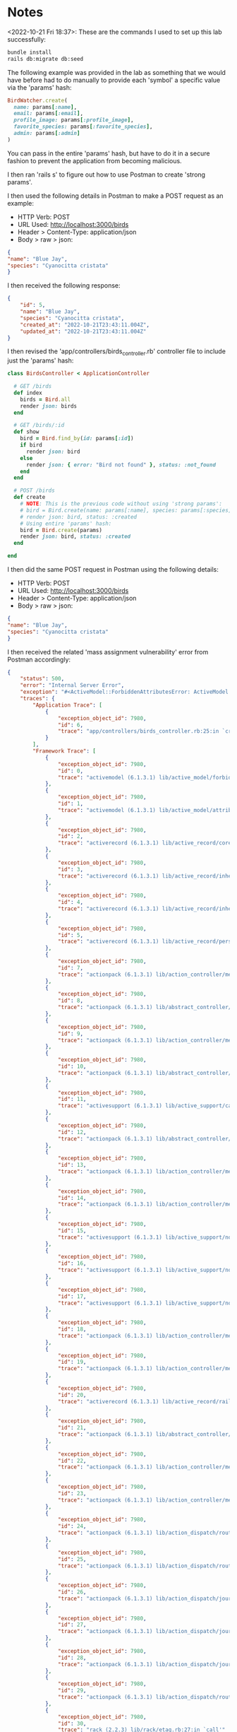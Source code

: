 * Notes
<2022-10-21 Fri 18:37>: These are the commands I used to set up this lab successfully:
#+begin_src bash
bundle install
rails db:migrate db:seed
#+end_src

The following example was provided in the lab as something that we would have before had to do manually to provide each 'symbol' a specific value via the 'params' hash:
#+begin_src ruby
BirdWatcher.create(
  name: params[:name],
  email: params[:email],
  profile_image: params[:profile_image],
  favorite_species: params[:favorite_species],
  admin: params[:admin]
)
#+end_src

You can pass in the entire 'params' hash, but have to do it in a secure fashion to prevent the application from becoming malicious.

I then ran 'rails s' to figure out how to use Postman to create 'strong params'.

I then used the following details in Postman to make a POST request as an example:
- HTTP Verb: POST
- URL Used: http://localhost:3000/birds
- Header > Content-Type: application/json
- Body > raw > json:
#+begin_src json
{
"name": "Blue Jay",
"species": "Cyanocitta cristata"
}
#+end_src

I then received the following response:
#+begin_src json
{
    "id": 5,
    "name": "Blue Jay",
    "species": "Cyanocitta cristata",
    "created_at": "2022-10-21T23:43:11.004Z",
    "updated_at": "2022-10-21T23:43:11.004Z"
}
#+end_src

I then revised the 'app/controllers/birds_controller.rb' controller file to include just the 'params' hash:
#+begin_src ruby
class BirdsController < ApplicationController

  # GET /birds
  def index
    birds = Bird.all
    render json: birds
  end

  # GET /birds/:id
  def show
    bird = Bird.find_by(id: params[:id])
    if bird
      render json: bird
    else
      render json: { error: "Bird not found" }, status: :not_found
    end
  end

  # POST /birds
  def create
    # NOTE: This is the previous code without using 'strong params':
    # bird = Bird.create(name: params[:name], species: params[:species])
    # render json: bird, status: :created
    # Using entire 'params' hash:
    bird = Bird.create(params)
    render json: bird, status: :created
  end

end
#+end_src

I then did the same POST request in Postman using the following details:
- HTTP Verb: POST
- URL Used: http://localhost:3000/birds
- Header > Content-Type: application/json
- Body > raw > json:
#+begin_src json
{
"name": "Blue Jay",
"species": "Cyanocitta cristata"
}
#+end_src

I then received the related 'mass assignment vulnerability' error from Postman accordingly:
#+begin_src json
{
    "status": 500,
    "error": "Internal Server Error",
    "exception": "#<ActiveModel::ForbiddenAttributesError: ActiveModel::ForbiddenAttributesError>",
    "traces": {
        "Application Trace": [
            {
                "exception_object_id": 7980,
                "id": 6,
                "trace": "app/controllers/birds_controller.rb:25:in `create'"
            }
        ],
        "Framework Trace": [
            {
                "exception_object_id": 7980,
                "id": 0,
                "trace": "activemodel (6.1.3.1) lib/active_model/forbidden_attributes_protection.rb:23:in `sanitize_for_mass_assignment'"
            },
            {
                "exception_object_id": 7980,
                "id": 1,
                "trace": "activemodel (6.1.3.1) lib/active_model/attribute_assignment.rb:34:in `assign_attributes'"
            },
            {
                "exception_object_id": 7980,
                "id": 2,
                "trace": "activerecord (6.1.3.1) lib/active_record/core.rb:496:in `initialize'"
            },
            {
                "exception_object_id": 7980,
                "id": 3,
                "trace": "activerecord (6.1.3.1) lib/active_record/inheritance.rb:72:in `new'"
            },
            {
                "exception_object_id": 7980,
                "id": 4,
                "trace": "activerecord (6.1.3.1) lib/active_record/inheritance.rb:72:in `new'"
            },
            {
                "exception_object_id": 7980,
                "id": 5,
                "trace": "activerecord (6.1.3.1) lib/active_record/persistence.rb:37:in `create'"
            },
            {
                "exception_object_id": 7980,
                "id": 7,
                "trace": "actionpack (6.1.3.1) lib/action_controller/metal/basic_implicit_render.rb:6:in `send_action'"
            },
            {
                "exception_object_id": 7980,
                "id": 8,
                "trace": "actionpack (6.1.3.1) lib/abstract_controller/base.rb:228:in `process_action'"
            },
            {
                "exception_object_id": 7980,
                "id": 9,
                "trace": "actionpack (6.1.3.1) lib/action_controller/metal/rendering.rb:30:in `process_action'"
            },
            {
                "exception_object_id": 7980,
                "id": 10,
                "trace": "actionpack (6.1.3.1) lib/abstract_controller/callbacks.rb:42:in `block in process_action'"
            },
            {
                "exception_object_id": 7980,
                "id": 11,
                "trace": "activesupport (6.1.3.1) lib/active_support/callbacks.rb:98:in `run_callbacks'"
            },
            {
                "exception_object_id": 7980,
                "id": 12,
                "trace": "actionpack (6.1.3.1) lib/abstract_controller/callbacks.rb:41:in `process_action'"
            },
            {
                "exception_object_id": 7980,
                "id": 13,
                "trace": "actionpack (6.1.3.1) lib/action_controller/metal/rescue.rb:22:in `process_action'"
            },
            {
                "exception_object_id": 7980,
                "id": 14,
                "trace": "actionpack (6.1.3.1) lib/action_controller/metal/instrumentation.rb:34:in `block in process_action'"
            },
            {
                "exception_object_id": 7980,
                "id": 15,
                "trace": "activesupport (6.1.3.1) lib/active_support/notifications.rb:203:in `block in instrument'"
            },
            {
                "exception_object_id": 7980,
                "id": 16,
                "trace": "activesupport (6.1.3.1) lib/active_support/notifications/instrumenter.rb:24:in `instrument'"
            },
            {
                "exception_object_id": 7980,
                "id": 17,
                "trace": "activesupport (6.1.3.1) lib/active_support/notifications.rb:203:in `instrument'"
            },
            {
                "exception_object_id": 7980,
                "id": 18,
                "trace": "actionpack (6.1.3.1) lib/action_controller/metal/instrumentation.rb:33:in `process_action'"
            },
            {
                "exception_object_id": 7980,
                "id": 19,
                "trace": "actionpack (6.1.3.1) lib/action_controller/metal/params_wrapper.rb:249:in `process_action'"
            },
            {
                "exception_object_id": 7980,
                "id": 20,
                "trace": "activerecord (6.1.3.1) lib/active_record/railties/controller_runtime.rb:27:in `process_action'"
            },
            {
                "exception_object_id": 7980,
                "id": 21,
                "trace": "actionpack (6.1.3.1) lib/abstract_controller/base.rb:165:in `process'"
            },
            {
                "exception_object_id": 7980,
                "id": 22,
                "trace": "actionpack (6.1.3.1) lib/action_controller/metal.rb:190:in `dispatch'"
            },
            {
                "exception_object_id": 7980,
                "id": 23,
                "trace": "actionpack (6.1.3.1) lib/action_controller/metal.rb:254:in `dispatch'"
            },
            {
                "exception_object_id": 7980,
                "id": 24,
                "trace": "actionpack (6.1.3.1) lib/action_dispatch/routing/route_set.rb:50:in `dispatch'"
            },
            {
                "exception_object_id": 7980,
                "id": 25,
                "trace": "actionpack (6.1.3.1) lib/action_dispatch/routing/route_set.rb:33:in `serve'"
            },
            {
                "exception_object_id": 7980,
                "id": 26,
                "trace": "actionpack (6.1.3.1) lib/action_dispatch/journey/router.rb:50:in `block in serve'"
            },
            {
                "exception_object_id": 7980,
                "id": 27,
                "trace": "actionpack (6.1.3.1) lib/action_dispatch/journey/router.rb:32:in `each'"
            },
            {
                "exception_object_id": 7980,
                "id": 28,
                "trace": "actionpack (6.1.3.1) lib/action_dispatch/journey/router.rb:32:in `serve'"
            },
            {
                "exception_object_id": 7980,
                "id": 29,
                "trace": "actionpack (6.1.3.1) lib/action_dispatch/routing/route_set.rb:842:in `call'"
            },
            {
                "exception_object_id": 7980,
                "id": 30,
                "trace": "rack (2.2.3) lib/rack/etag.rb:27:in `call'"
            },
            {
                "exception_object_id": 7980,
                "id": 31,
                "trace": "rack (2.2.3) lib/rack/conditional_get.rb:40:in `call'"
            },
            {
                "exception_object_id": 7980,
                "id": 32,
                "trace": "rack (2.2.3) lib/rack/head.rb:12:in `call'"
            },
            {
                "exception_object_id": 7980,
                "id": 33,
                "trace": "activerecord (6.1.3.1) lib/active_record/migration.rb:601:in `call'"
            },
            {
                "exception_object_id": 7980,
                "id": 34,
                "trace": "actionpack (6.1.3.1) lib/action_dispatch/middleware/callbacks.rb:27:in `block in call'"
            },
            {
                "exception_object_id": 7980,
                "id": 35,
                "trace": "activesupport (6.1.3.1) lib/active_support/callbacks.rb:98:in `run_callbacks'"
            },
            {
                "exception_object_id": 7980,
                "id": 36,
                "trace": "actionpack (6.1.3.1) lib/action_dispatch/middleware/callbacks.rb:26:in `call'"
            },
            {
                "exception_object_id": 7980,
                "id": 37,
                "trace": "actionpack (6.1.3.1) lib/action_dispatch/middleware/executor.rb:14:in `call'"
            },
            {
                "exception_object_id": 7980,
                "id": 38,
                "trace": "actionpack (6.1.3.1) lib/action_dispatch/middleware/actionable_exceptions.rb:18:in `call'"
            },
            {
                "exception_object_id": 7980,
                "id": 39,
                "trace": "actionpack (6.1.3.1) lib/action_dispatch/middleware/debug_exceptions.rb:29:in `call'"
            },
            {
                "exception_object_id": 7980,
                "id": 40,
                "trace": "actionpack (6.1.3.1) lib/action_dispatch/middleware/show_exceptions.rb:33:in `call'"
            },
            {
                "exception_object_id": 7980,
                "id": 41,
                "trace": "railties (6.1.3.1) lib/rails/rack/logger.rb:37:in `call_app'"
            },
            {
                "exception_object_id": 7980,
                "id": 42,
                "trace": "railties (6.1.3.1) lib/rails/rack/logger.rb:26:in `block in call'"
            },
            {
                "exception_object_id": 7980,
                "id": 43,
                "trace": "activesupport (6.1.3.1) lib/active_support/tagged_logging.rb:99:in `block in tagged'"
            },
            {
                "exception_object_id": 7980,
                "id": 44,
                "trace": "activesupport (6.1.3.1) lib/active_support/tagged_logging.rb:37:in `tagged'"
            },
            {
                "exception_object_id": 7980,
                "id": 45,
                "trace": "activesupport (6.1.3.1) lib/active_support/tagged_logging.rb:99:in `tagged'"
            },
            {
                "exception_object_id": 7980,
                "id": 46,
                "trace": "railties (6.1.3.1) lib/rails/rack/logger.rb:26:in `call'"
            },
            {
                "exception_object_id": 7980,
                "id": 47,
                "trace": "actionpack (6.1.3.1) lib/action_dispatch/middleware/remote_ip.rb:81:in `call'"
            },
            {
                "exception_object_id": 7980,
                "id": 48,
                "trace": "actionpack (6.1.3.1) lib/action_dispatch/middleware/request_id.rb:26:in `call'"
            },
            {
                "exception_object_id": 7980,
                "id": 49,
                "trace": "rack (2.2.3) lib/rack/runtime.rb:22:in `call'"
            },
            {
                "exception_object_id": 7980,
                "id": 50,
                "trace": "activesupport (6.1.3.1) lib/active_support/cache/strategy/local_cache_middleware.rb:29:in `call'"
            },
            {
                "exception_object_id": 7980,
                "id": 51,
                "trace": "actionpack (6.1.3.1) lib/action_dispatch/middleware/executor.rb:14:in `call'"
            },
            {
                "exception_object_id": 7980,
                "id": 52,
                "trace": "actionpack (6.1.3.1) lib/action_dispatch/middleware/static.rb:24:in `call'"
            },
            {
                "exception_object_id": 7980,
                "id": 53,
                "trace": "rack (2.2.3) lib/rack/sendfile.rb:110:in `call'"
            },
            {
                "exception_object_id": 7980,
                "id": 54,
                "trace": "actionpack (6.1.3.1) lib/action_dispatch/middleware/host_authorization.rb:98:in `call'"
            },
            {
                "exception_object_id": 7980,
                "id": 55,
                "trace": "rack-cors (1.1.1) lib/rack/cors.rb:100:in `call'"
            },
            {
                "exception_object_id": 7980,
                "id": 56,
                "trace": "railties (6.1.3.1) lib/rails/engine.rb:539:in `call'"
            },
            {
                "exception_object_id": 7980,
                "id": 57,
                "trace": "puma (5.2.2) lib/puma/configuration.rb:248:in `call'"
            },
            {
                "exception_object_id": 7980,
                "id": 58,
                "trace": "puma (5.2.2) lib/puma/request.rb:76:in `block in handle_request'"
            },
            {
                "exception_object_id": 7980,
                "id": 59,
                "trace": "puma (5.2.2) lib/puma/thread_pool.rb:337:in `with_force_shutdown'"
            },
            {
                "exception_object_id": 7980,
                "id": 60,
                "trace": "puma (5.2.2) lib/puma/request.rb:75:in `handle_request'"
            },
            {
                "exception_object_id": 7980,
                "id": 61,
                "trace": "puma (5.2.2) lib/puma/server.rb:431:in `process_client'"
            },
            {
                "exception_object_id": 7980,
                "id": 62,
                "trace": "puma (5.2.2) lib/puma/thread_pool.rb:145:in `block in spawn_thread'"
            }
        ],
        "Full Trace": [
            {
                "exception_object_id": 7980,
                "id": 0,
                "trace": "activemodel (6.1.3.1) lib/active_model/forbidden_attributes_protection.rb:23:in `sanitize_for_mass_assignment'"
            },
            {
                "exception_object_id": 7980,
                "id": 1,
                "trace": "activemodel (6.1.3.1) lib/active_model/attribute_assignment.rb:34:in `assign_attributes'"
            },
            {
                "exception_object_id": 7980,
                "id": 2,
                "trace": "activerecord (6.1.3.1) lib/active_record/core.rb:496:in `initialize'"
            },
            {
                "exception_object_id": 7980,
                "id": 3,
                "trace": "activerecord (6.1.3.1) lib/active_record/inheritance.rb:72:in `new'"
            },
            {
                "exception_object_id": 7980,
                "id": 4,
                "trace": "activerecord (6.1.3.1) lib/active_record/inheritance.rb:72:in `new'"
            },
            {
                "exception_object_id": 7980,
                "id": 5,
                "trace": "activerecord (6.1.3.1) lib/active_record/persistence.rb:37:in `create'"
            },
            {
                "exception_object_id": 7980,
                "id": 6,
                "trace": "app/controllers/birds_controller.rb:25:in `create'"
            },
            {
                "exception_object_id": 7980,
                "id": 7,
                "trace": "actionpack (6.1.3.1) lib/action_controller/metal/basic_implicit_render.rb:6:in `send_action'"
            },
            {
                "exception_object_id": 7980,
                "id": 8,
                "trace": "actionpack (6.1.3.1) lib/abstract_controller/base.rb:228:in `process_action'"
            },
            {
                "exception_object_id": 7980,
                "id": 9,
                "trace": "actionpack (6.1.3.1) lib/action_controller/metal/rendering.rb:30:in `process_action'"
            },
            {
                "exception_object_id": 7980,
                "id": 10,
                "trace": "actionpack (6.1.3.1) lib/abstract_controller/callbacks.rb:42:in `block in process_action'"
            },
            {
                "exception_object_id": 7980,
                "id": 11,
                "trace": "activesupport (6.1.3.1) lib/active_support/callbacks.rb:98:in `run_callbacks'"
            },
            {
                "exception_object_id": 7980,
                "id": 12,
                "trace": "actionpack (6.1.3.1) lib/abstract_controller/callbacks.rb:41:in `process_action'"
            },
            {
                "exception_object_id": 7980,
                "id": 13,
                "trace": "actionpack (6.1.3.1) lib/action_controller/metal/rescue.rb:22:in `process_action'"
            },
            {
                "exception_object_id": 7980,
                "id": 14,
                "trace": "actionpack (6.1.3.1) lib/action_controller/metal/instrumentation.rb:34:in `block in process_action'"
            },
            {
                "exception_object_id": 7980,
                "id": 15,
                "trace": "activesupport (6.1.3.1) lib/active_support/notifications.rb:203:in `block in instrument'"
            },
            {
                "exception_object_id": 7980,
                "id": 16,
                "trace": "activesupport (6.1.3.1) lib/active_support/notifications/instrumenter.rb:24:in `instrument'"
            },
            {
                "exception_object_id": 7980,
                "id": 17,
                "trace": "activesupport (6.1.3.1) lib/active_support/notifications.rb:203:in `instrument'"
            },
            {
                "exception_object_id": 7980,
                "id": 18,
                "trace": "actionpack (6.1.3.1) lib/action_controller/metal/instrumentation.rb:33:in `process_action'"
            },
            {
                "exception_object_id": 7980,
                "id": 19,
                "trace": "actionpack (6.1.3.1) lib/action_controller/metal/params_wrapper.rb:249:in `process_action'"
            },
            {
                "exception_object_id": 7980,
                "id": 20,
                "trace": "activerecord (6.1.3.1) lib/active_record/railties/controller_runtime.rb:27:in `process_action'"
            },
            {
                "exception_object_id": 7980,
                "id": 21,
                "trace": "actionpack (6.1.3.1) lib/abstract_controller/base.rb:165:in `process'"
            },
            {
                "exception_object_id": 7980,
                "id": 22,
                "trace": "actionpack (6.1.3.1) lib/action_controller/metal.rb:190:in `dispatch'"
            },
            {
                "exception_object_id": 7980,
                "id": 23,
                "trace": "actionpack (6.1.3.1) lib/action_controller/metal.rb:254:in `dispatch'"
            },
            {
                "exception_object_id": 7980,
                "id": 24,
                "trace": "actionpack (6.1.3.1) lib/action_dispatch/routing/route_set.rb:50:in `dispatch'"
            },
            {
                "exception_object_id": 7980,
                "id": 25,
                "trace": "actionpack (6.1.3.1) lib/action_dispatch/routing/route_set.rb:33:in `serve'"
            },
            {
                "exception_object_id": 7980,
                "id": 26,
                "trace": "actionpack (6.1.3.1) lib/action_dispatch/journey/router.rb:50:in `block in serve'"
            },
            {
                "exception_object_id": 7980,
                "id": 27,
                "trace": "actionpack (6.1.3.1) lib/action_dispatch/journey/router.rb:32:in `each'"
            },
            {
                "exception_object_id": 7980,
                "id": 28,
                "trace": "actionpack (6.1.3.1) lib/action_dispatch/journey/router.rb:32:in `serve'"
            },
            {
                "exception_object_id": 7980,
                "id": 29,
                "trace": "actionpack (6.1.3.1) lib/action_dispatch/routing/route_set.rb:842:in `call'"
            },
            {
                "exception_object_id": 7980,
                "id": 30,
                "trace": "rack (2.2.3) lib/rack/etag.rb:27:in `call'"
            },
            {
                "exception_object_id": 7980,
                "id": 31,
                "trace": "rack (2.2.3) lib/rack/conditional_get.rb:40:in `call'"
            },
            {
                "exception_object_id": 7980,
                "id": 32,
                "trace": "rack (2.2.3) lib/rack/head.rb:12:in `call'"
            },
            {
                "exception_object_id": 7980,
                "id": 33,
                "trace": "activerecord (6.1.3.1) lib/active_record/migration.rb:601:in `call'"
            },
            {
                "exception_object_id": 7980,
                "id": 34,
                "trace": "actionpack (6.1.3.1) lib/action_dispatch/middleware/callbacks.rb:27:in `block in call'"
            },
            {
                "exception_object_id": 7980,
                "id": 35,
                "trace": "activesupport (6.1.3.1) lib/active_support/callbacks.rb:98:in `run_callbacks'"
            },
            {
                "exception_object_id": 7980,
                "id": 36,
                "trace": "actionpack (6.1.3.1) lib/action_dispatch/middleware/callbacks.rb:26:in `call'"
            },
            {
                "exception_object_id": 7980,
                "id": 37,
                "trace": "actionpack (6.1.3.1) lib/action_dispatch/middleware/executor.rb:14:in `call'"
            },
            {
                "exception_object_id": 7980,
                "id": 38,
                "trace": "actionpack (6.1.3.1) lib/action_dispatch/middleware/actionable_exceptions.rb:18:in `call'"
            },
            {
                "exception_object_id": 7980,
                "id": 39,
                "trace": "actionpack (6.1.3.1) lib/action_dispatch/middleware/debug_exceptions.rb:29:in `call'"
            },
            {
                "exception_object_id": 7980,
                "id": 40,
                "trace": "actionpack (6.1.3.1) lib/action_dispatch/middleware/show_exceptions.rb:33:in `call'"
            },
            {
                "exception_object_id": 7980,
                "id": 41,
                "trace": "railties (6.1.3.1) lib/rails/rack/logger.rb:37:in `call_app'"
            },
            {
                "exception_object_id": 7980,
                "id": 42,
                "trace": "railties (6.1.3.1) lib/rails/rack/logger.rb:26:in `block in call'"
            },
            {
                "exception_object_id": 7980,
                "id": 43,
                "trace": "activesupport (6.1.3.1) lib/active_support/tagged_logging.rb:99:in `block in tagged'"
            },
            {
                "exception_object_id": 7980,
                "id": 44,
                "trace": "activesupport (6.1.3.1) lib/active_support/tagged_logging.rb:37:in `tagged'"
            },
            {
                "exception_object_id": 7980,
                "id": 45,
                "trace": "activesupport (6.1.3.1) lib/active_support/tagged_logging.rb:99:in `tagged'"
            },
            {
                "exception_object_id": 7980,
                "id": 46,
                "trace": "railties (6.1.3.1) lib/rails/rack/logger.rb:26:in `call'"
            },
            {
                "exception_object_id": 7980,
                "id": 47,
                "trace": "actionpack (6.1.3.1) lib/action_dispatch/middleware/remote_ip.rb:81:in `call'"
            },
            {
                "exception_object_id": 7980,
                "id": 48,
                "trace": "actionpack (6.1.3.1) lib/action_dispatch/middleware/request_id.rb:26:in `call'"
            },
            {
                "exception_object_id": 7980,
                "id": 49,
                "trace": "rack (2.2.3) lib/rack/runtime.rb:22:in `call'"
            },
            {
                "exception_object_id": 7980,
                "id": 50,
                "trace": "activesupport (6.1.3.1) lib/active_support/cache/strategy/local_cache_middleware.rb:29:in `call'"
            },
            {
                "exception_object_id": 7980,
                "id": 51,
                "trace": "actionpack (6.1.3.1) lib/action_dispatch/middleware/executor.rb:14:in `call'"
            },
            {
                "exception_object_id": 7980,
                "id": 52,
                "trace": "actionpack (6.1.3.1) lib/action_dispatch/middleware/static.rb:24:in `call'"
            },
            {
                "exception_object_id": 7980,
                "id": 53,
                "trace": "rack (2.2.3) lib/rack/sendfile.rb:110:in `call'"
            },
            {
                "exception_object_id": 7980,
                "id": 54,
                "trace": "actionpack (6.1.3.1) lib/action_dispatch/middleware/host_authorization.rb:98:in `call'"
            },
            {
                "exception_object_id": 7980,
                "id": 55,
                "trace": "rack-cors (1.1.1) lib/rack/cors.rb:100:in `call'"
            },
            {
                "exception_object_id": 7980,
                "id": 56,
                "trace": "railties (6.1.3.1) lib/rails/engine.rb:539:in `call'"
            },
            {
                "exception_object_id": 7980,
                "id": 57,
                "trace": "puma (5.2.2) lib/puma/configuration.rb:248:in `call'"
            },
            {
                "exception_object_id": 7980,
                "id": 58,
                "trace": "puma (5.2.2) lib/puma/request.rb:76:in `block in handle_request'"
            },
            {
                "exception_object_id": 7980,
                "id": 59,
                "trace": "puma (5.2.2) lib/puma/thread_pool.rb:337:in `with_force_shutdown'"
            },
            {
                "exception_object_id": 7980,
                "id": 60,
                "trace": "puma (5.2.2) lib/puma/request.rb:75:in `handle_request'"
            },
            {
                "exception_object_id": 7980,
                "id": 61,
                "trace": "puma (5.2.2) lib/puma/server.rb:431:in `process_client'"
            },
            {
                "exception_object_id": 7980,
                "id": 62,
                "trace": "puma (5.2.2) lib/puma/thread_pool.rb:145:in `block in spawn_thread'"
            }
        ]
    }
}
#+end_src

I then edited the 'app/controllers/birds_controller.rb' controller file to use 'strong params' via 'params.permit()' accordingly:
#+begin_src ruby
class BirdsController < ApplicationController

  # GET /birds
  def index
    birds = Bird.all
    render json: birds
  end

  # GET /birds/:id
  def show
    bird = Bird.find_by(id: params[:id])
    if bird
      render json: bird
    else
      render json: { error: "Bird not found" }, status: :not_found
    end
  end

  # POST /birds
  def create
    # NOTE: This is the previous code without using 'strong params':
    # bird = Bird.create(name: params[:name], species: params[:species])
    # render json: bird, status: :created
    # Using entire 'params' hash:
    bird = Bird.create(params.permit(:name, :species))
    render json: bird, status: :created
  end

end
#+end_src

I then attempted to make the same Postman request above, and received this successful JSON response:
#+begin_src json
{
    "id": 8,
    "name": "Blue Jay",
    "species": "Cyanocitta cristata",
    "created_at": "2022-10-21T23:51:34.804Z",
    "updated_at": "2022-10-21T23:51:34.804Z"
}
#+end_src

The fact that only the values for the ':name' and ':species' symbols were allowed are evident in the log results for the POST request itself:
#+begin_src bash
Started POST "/birds" for ::1 at 2022-10-21 18:51:34 -0500
   (0.0ms)  SELECT sqlite_version(*)
Processing by BirdsController#create as */*
  Parameters: {"name"=>"Blue Jay", "species"=>"Cyanocitta cristata", "bird"=>{"name"=>"Blue Jay", "species"=>"Cyanocitta cristata"}}
Unpermitted parameter: :bird
  TRANSACTION (0.0ms)  begin transaction
  ↳ app/controllers/birds_controller.rb:25:in `create'
  Bird Create (0.5ms)  INSERT INTO "birds" ("name", "species", "created_at", "updated_at") VALUES (?, ?, ?, ?)  [["name", "Blue Jay"], ["species", "Cyanocitta cristata"], ["created_at", "2022-10-21 23:51:34.804047"], ["updated_at", "2022-10-21 23:51:34.804047"]]
  ↳ app/controllers/birds_controller.rb:25:in `create'
  TRANSACTION (1.3ms)  commit transaction
  ↳ app/controllers/birds_controller.rb:25:in `create'
Completed 201 Created in 8ms (Views: 0.2ms | ActiveRecord: 2.5ms | Allocations: 3587)
#+end_src

I then refactored the 'strong params' section into its own 'private' method called 'bird_params' within the 'app/controllers/birds_controller.rb' controller file:
#+begin_src ruby
class BirdsController < ApplicationController

  # GET /birds
  def index
    birds = Bird.all
    render json: birds
  end

  # GET /birds/:id
  def show
    bird = Bird.find_by(id: params[:id])
    if bird
      render json: bird
    else
      render json: { error: "Bird not found" }, status: :not_found
    end
  end

  # POST /birds
  def create
    # NOTE: This is the previous code without using 'strong params':
    # bird = Bird.create(name: params[:name], species: params[:species])
    # render json: bird, status: :created
    # Using entire 'params' hash:
    # NOTE: This is the previous version that does NOT use the 'private' method of using 'strong params'
    # bird = Bird.create(params.permit(:name, :species))
    bird = Bird.create(bird_params)
    render json: bird, status: :created
  end

  private

  def bird_params
    params.permit(:name, :species)
  end

end
#+end_src


I then ran the POST request again in Postman, and received yet another successful response:
#+begin_src json
{
    "id": 9,
    "name": "Blue Jay",
    "species": "Cyanocitta cristata",
    "created_at": "2022-10-21T23:56:26.176Z",
    "updated_at": "2022-10-21T23:56:26.176Z"
}
#+end_src

I also noticed that the resulting 'params' hash in the resulting logs from the server show an embedded 'bird' key that contains the nested JSON parameters:
#+begin_src bash
Started POST "/birds" for ::1 at 2022-10-21 19:01:58 -0500
   (0.1ms)  SELECT sqlite_version(*)
Processing by BirdsController#create as */*
  Parameters: {"name"=>"Blue Jay", "species"=>"Cyanocitta cristata", "bird"=>{"name"=>"Blue Jay", "species"=>"Cyanocitta cristata"}}
#+end_src

I then further refactored the 'app/controllers/birds_controller.rb' controller file by using 'wrap_parameters' at the very top of the Controller file to remove the 'wrap_parameters' feature showed above:
#+begin_src ruby
class BirdsController < ApplicationController
  wrap_parameters format: []

  # GET /birds
  def index
    birds = Bird.all
    render json: birds
  end

  # GET /birds/:id
  def show
    bird = Bird.find_by(id: params[:id])
    if bird
      render json: bird
    else
      render json: { error: "Bird not found" }, status: :not_found
    end
  end

  # POST /birds
  def create
    # NOTE: This is the previous code without using 'strong params':
    # bird = Bird.create(name: params[:name], species: params[:species])
    # render json: bird, status: :created
    # Using entire 'params' hash:
    # NOTE: This is the previous version that does NOT use the 'private' method of using 'strong params'
    # bird = Bird.create(params.permit(:name, :species))
    bird = Bird.create(bird_params)
    render json: bird, status: :created
  end

  private

  def bird_params
    params.permit(:name, :species)
  end

end
#+end_src

NOTE: Apparently you can ALSO make this note on ALL controllers by modifying the 'config/initializers/wrap_parameters.rb' file with the same exact contents:
#+begin_src ruby
ActiveSupport.on_load(:action_controller) do
  wrap_parameters format: []
end
#+end_src

The result is that the resulting JSON object created from another Postman request does NOT have the 'wrap_parameters' present aka the 'bird' key within the logs itself:

Resulting JSON object from Postman:
#+begin_src json
{
    "id": 13,
    "name": "Blue Jay",
    "species": "Cyanocitta cristata",
    "created_at": "2022-10-22T00:03:33.784Z",
    "updated_at": "2022-10-22T00:03:33.784Z"
}
#+end_src

Result displayed within the logs for the 'rails s' server:
#+begin_src bash
  Parameters: {"name"=>"Blue Jay", "species"=>"Cyanocitta cristata"}
#+end_src

Answers To "Check Your Understanding":
- Q1. What is the mass assignment vulnerability?
- Answer: The 'mass assignment vulnerability' basically means that if you allow a user to utilize the entire 'params' hash, they will be able to provide whatever values they want, ex: increase money in their banking account, or deliberately / maliciously add  sensitive data
- Q2. What security precaution is built in to Rails to protect against this vulnerability?
- Answer: There is a related 'mass assignment vulnerability' error that prevents you from doing this action
- Q3. What two approaches can we use to handle parameters safely?
- Answer: 1. You can utilize use 'params.permit()' to selectively choose what specific 'symbol' values you would accept within the 'params' hash that the user provides
- Answer: 2. You can utilize a private method to contain the 'params.permit()' method so its not publically accessible outside of the Ruby class itself
